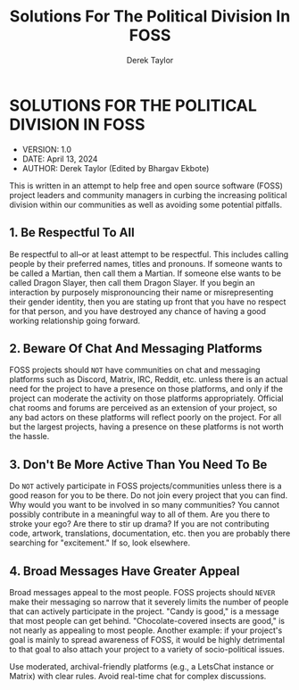 #+TITLE: Solutions For The Political Division In FOSS
#+AUTHOR: Derek Taylor

* SOLUTIONS FOR THE POLITICAL DIVISION IN FOSS
+ VERSION: 1.0
+ DATE: April 13, 2024
+ AUTHOR: Derek Taylor (Edited by Bhargav Ekbote)

This is written in an attempt to help free and open source software (FOSS) project leaders and community managers in curbing the increasing political division within our communities as well as avoiding some potential pitfalls.

** 1. Be Respectful To All
Be respectful to all--or at least attempt to be respectful.  This includes calling people by their preferred names, titles and pronouns.  If someone wants to be called a Martian, then call them a Martian.  If someone else wants to be called Dragon Slayer, then call them Dragon Slayer.  If you begin an interaction by purposely mispronouncing their name or misrepresenting their gender identity, then you are stating up front that you have no respect for that person, and you have destroyed any chance of having a good working relationship going forward.

** 2. Beware Of Chat And Messaging Platforms
FOSS projects should =NOT= have communities on chat and messaging platforms such as Discord, Matrix, IRC, Reddit, etc. unless there is an actual need for the project to have a presence on those platforms, and only if the project can moderate the activity on those platforms appropriately.  Official chat rooms and forums are perceived as an extension of your project, so any bad actors on these platforms will reflect poorly on the project.  For all but the largest projects, having a presence on these platforms is not worth the hassle.

** 3. Don't Be More Active Than You Need To Be
Do =NOT= actively participate in FOSS projects/communities unless there is a good reason for you to be there.  Do not join every project that you can find.  Why would you want to be involved in so many communities?  You cannot possibly contribute in a meaningful way to all of them.  Are you there to stroke your ego?  Are there to stir up drama?  If you are not contributing code, artwork, translations, documentation, etc. then you are probably there searching for "excitement."  If so, look elsewhere.

** 4. Broad Messages Have Greater Appeal
Broad messages appeal to the most people.  FOSS projects should =NEVER= make their messaging so narrow that it severely limits the number of people that can actively participate in the project.  "Candy is good," is a message that most people can get behind.  "Chocolate-covered insects are good," is not nearly as appealing to most people.  Another example: if your project's goal is mainly to spread awareness of FOSS, it would be highly detrimental to that goal to also attach your project to a variety of socio-political issues.

Use moderated, archival-friendly platforms (e.g., a LetsChat instance or Matrix) with clear rules. Avoid real-time chat for complex discussions.
